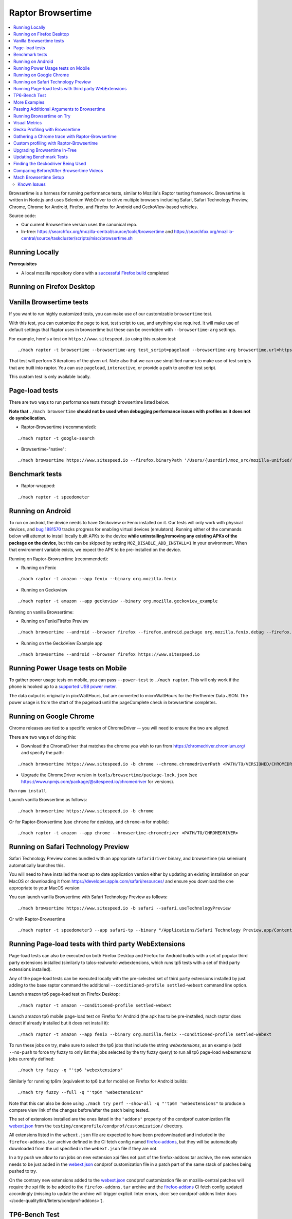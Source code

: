 ##################
Raptor Browsertime
##################

.. contents::
   :depth: 2
   :local:

Browsertime is a harness for running performance tests, similar to Mozilla's Raptor testing framework. Browsertime is written in Node.js and uses Selenium WebDriver to drive multiple browsers including Safari, Safari Technology Preview, Chrome, Chrome for Android, Firefox, and Firefox for Android and GeckoView-based vehicles.

Source code:

- Our current Browsertime version uses the canonical repo.
- In-tree: https://searchfox.org/mozilla-central/source/tools/browsertime and https://searchfox.org/mozilla-central/source/taskcluster/scripts/misc/browsertime.sh

Running Locally
---------------

**Prerequisites**

- A local mozilla repository clone with a `successful Firefox build </setup>`_ completed

Running on Firefox Desktop
--------------------------

Vanilla Browsertime tests
-------------------------

If you want to run highly customized tests, you can make use of our customizable ``browsertime`` test.

With this test, you can customize the page to test, test script to use, and anything else required. It will make use of default settings that Raptor uses in browsertime but these can be overridden with ``--browsertime-arg`` settings.

For example, here's a test on ``https://www.sitespeed.io`` using this custom test:

::

  ./mach raptor -t browsertime --browsertime-arg test_script=pageload --browsertime-arg browsertime.url=https://www.sitespeed.io --browsertime-arg iterations=3

That test will perform 3 iterations of the given url. Note also that we can use simplified names to make use of test scripts that are built into raptor. You can use ``pageload``, ``interactive``, or provide a path to another test script.

This custom test is only available locally.

Page-load tests
---------------
There are two ways to run performance tests through browsertime listed below.

**Note that** ``./mach browsertime`` **should not be used when debugging performance issues with profiles as it does not do symbolication.**

* Raptor-Browsertime (recommended):

::

  ./mach raptor -t google-search

* Browsertime-"native":

::

    ./mach browsertime https://www.sitespeed.io --firefox.binaryPath '/Users/{userdir}/moz_src/mozilla-unified/obj-x86_64-apple-darwin18.7.0/dist/Nightly.app/Contents/MacOS/firefox'

Benchmark tests
---------------
* Raptor-wrapped:

::

  ./mach raptor -t speedometer

Running on Android
------------------
To run on android, the device needs to have Geckoview or Fenix installed on it. Our tests will only work with physical devices, and `bug 1881570 <https://bugzilla.mozilla.org/show_bug.cgi?id=1881570>`__ tracks progress for enabling virtual devices (emulators). Running either of the commands below will attempt to install locally built APKs to the device **while uninstalling/removing any existing APKs of the package on the device**, but this can be skipped by setting ``MOZ_DISABLE_ADB_INSTALL=1`` in your environment. When that environment variable exists, we expect the APK to be pre-installed on the device.

Running on Raptor-Browsertime (recommended):

* Running on Fenix

::

  ./mach raptor -t amazon --app fenix --binary org.mozilla.fenix

* Running on Geckoview

::

  ./mach raptor -t amazon --app geckoview --binary org.mozilla.geckoview_example

Running on vanilla Browsertime:

* Running on Fenix/Firefox Preview

::

    ./mach browsertime --android --browser firefox --firefox.android.package org.mozilla.fenix.debug --firefox.android.activity org.mozilla.fenix.IntentReceiverActivity https://www.sitespeed.io

* Running on the GeckoView Example app

::

  ./mach browsertime --android --browser firefox https://www.sitespeed.io

Running Power Usage tests on Mobile
-----------------------------------
To gather power usage tests on mobile, you can pass ``--power-test`` to ``./mach raptor``. This will only work if the phone is hooked up to a `supported USB power meter <https://github.com/fqueze/usb-power-profiling/tree/5a6fc823ea4dd0553f810f29a04c43a3c9c49147?tab=readme-ov-file#supported-devices>`_.

The data output is originally in picoWattHours, but are converted to microWattHours for the Perfherder Data JSON. The power usage is from the start of the pageload until the pageComplete check in browsertime completes.

Running on Google Chrome
------------------------
Chrome releases are tied to a specific version of ChromeDriver -- you will need to ensure the two are aligned.

There are two ways of doing this:

* Download the ChromeDriver that matches the chrome you wish to run from https://chromedriver.chromium.org/ and specify the path:

::

  ./mach browsertime https://www.sitespeed.io -b chrome --chrome.chromedriverPath <PATH/TO/VERSIONED/CHROMEDRIVER>

* Upgrade the ChromeDriver version in ``tools/browsertime/package-lock.json`` (see https://www.npmjs.com/package/@sitespeed.io/chromedriver for versions).

Run ``npm install``.

Launch vanilla Browsertime as follows:

::

  ./mach browsertime https://www.sitespeed.io -b chrome

Or for Raptor-Browsertime (use ``chrome`` for desktop, and ``chrome-m`` for mobile):

::

  ./mach raptor -t amazon --app chrome --browsertime-chromedriver <PATH/TO/CHROMEDRIVER>

Running on Safari Technology Preview
------------------------------------

Safari Technology Preview comes bundled with an appropriate ``safaridriver`` binary, and browsertime (via selenium) automatically launches this.

You will need to have installed the most up to date application version either by updating an existing installation on your MacOS or downloading it from https://developer.apple.com/safari/resources/ and ensure you download the one appropriate to your MacOS version

You can launch vanilla Browsertime with Safari Technology Preview as follows:

::

  ./mach browsertime https://www.sitespeed.io -b safari --safari.useTechnologyPreview


Or with Raptor-Browsertime

::

  ./mach raptor -t speedometer3 --app safari-tp --binary "/Applications/Safari Technology Preview.app/Contents/MacOS/Safari Technology Preview"

Running Page-load tests with third party WebExtensions
------------------------------------------------------
Page-load tests can also be executed on both Firefox Desktop and Firefox for Android builds with a set of popular
third party extensions installed (similarly to talos-realworld-webextensions, which runs tp5 tests with a set of third
party extensions installed).

Any of the page-load tests can be executed locally with the pre-selected set of third party extensions installed by just
adding to the base raptor command the additional ``--conditioned-profile settled-webext`` command line option.

Launch amazon tp6 page-load test on Firefox Desktop:

::

   ./mach raptor -t amazon --conditioned-profile settled-webext

Launch amazon tp6 mobile page-load test on Firefox for Android (the apk has to be pre-installed, mach raptor does detect if already installed but
it does not install it):

::

   ./mach raptor -t amazon --app fenix --binary org.mozilla.fenix --conditioned-profile settled-webext

To run these jobs on try, make sure to select the tp6 jobs that include the string `webextensions`, as an example (add ``--no-push`` to force try fuzzy to only
list the jobs selected by the try fuzzy query) to run all tp6 page-load webextensons jobs currently defined:

::

   ./mach try fuzzy -q "'tp6 'webextensions"

Similarly for running tp6m (equivalent to tp6 but for mobile) on Firefox for Android builds:

::

   ./mach try fuzzy --full -q "'tp6m 'webextensions"

Note that this can also be done using ``./mach try perf --show-all -q "'tp6m 'webextensions"`` to produce a compare view link of the changes before/after the patch being tested.

The set of extensions installed are the ones listed in the ``"addons"`` property of the condprof customization file
`webext.json`_ from the ``testing/condprofile/condprof/customization/`` directory.

All extensions listed in the ``webext.json`` file are expected to have been predownloaded and included in the ``firefox-addons.tar`` archive
defined in the CI fetch config named `firefox-addons`_, but they will be automatically downloaded from the url specified in the ``webext.json``
file if they are not.

In a try push we allow to run jobs on new extension xpi files not part of the firefox-addons.tar archive, the new extension needs to be just
added in the `webext.json`_ condprof customization file in a patch part of the same stack of patches being pushed to try.

On the contrary new extensions added to the `webext.json`_ condprof customization file on mozilla-central patches will require the xpi file to be
added to the ``firefox-addons.tar`` archive and the `firefox-addons`_ CI fetch config updated accordingly (missing to update the archive will
trigger explicit linter errors, :doc:`see condprof-addons linter docs </code-quality/lint/linters/condprof-addons>`).

.. _webext.json: https://searchfox.org/mozilla-central/rev/bc6a50e6f08db0bb371ef7197c472555499e82c0/testing/condprofile/condprof/customization/webext.json
.. _firefox-addons: https://searchfox.org/mozilla-central/rev/bc6a50e6f08db0bb371ef7197c472555499e82c0/taskcluster/ci/fetch/browsertime.yml#169-176

TP6-Bench Test
--------------

The ``tp6-bench`` can either be run on desktop, or locally using the following command:

::

  ./mach raptor -t tp6-bench

This test runs through a selection of our tp6 pageload tests as quickly as possible while only measuring loadtime, FCP (First Contentful Paint), and LCP (Largest Contentful Paint). It does not measure visual metrics like our standard tp6 pageload tests do. The test produces 3 overall metrics (fcp, lcp, and loadtime) across all the pages tested that are summarized in two ways: geomean, and mean. The subtests for each of those metrics are the individual metrics produced in each of the pages tested.

To run this test on try and get a compare view link, run the following

::

  ./mach try perf -q "'Pageload 'Lite"



More Examples
-------------

`Browsertime docs <https://www.sitespeed.io/documentation/sitespeed.io/scripting/>`_

Passing Additional Arguments to Browsertime
-------------------------------------------

Browsertime has many command line flags to configure its usage, see `Browsertime configuration <https://www.sitespeed.io/documentation/browsertime/configuration/>`_.

There are multiple ways of adding additional arguments to Browsertime from Raptor. The primary method is to use ``--browsertime-arg``. For example: ``./mach raptor --browsertime -t amazon --browsertime-arg iterations=10``

Other methods for adding additional arguments are:

* Define additional arguments in `testing/raptor/raptor/browsertime/base.py <https://searchfox.org/mozilla-central/source/testing/raptor/raptor/browsertime/base.py#220-252>`_.

* Add a ``browsertime_args`` entry to the appropriate manifest with the desired arguments, i.e. `browsertime-tp6.ini <https://searchfox.org/mozilla-central/source/testing/raptor/raptor/tests/tp6/desktop/browsertime-tp6.ini>`_ for desktop page load tests. `Example of browsertime_args format <https://searchfox.org/mozilla-central/source/testing/raptor/raptor/tests/custom/browsertime-process-switch.ini#27>`_.

Running Browsertime on Try
--------------------------

You can run all of our browsertime pageload tests through ``./mach try perf`` by selecting the ``Pageload`` category. We use chimera mode in these tests which means that both cold and warm pageload variants are running at the same time. There are a lot of other tests/categories available as well. Documentation about this tool can be found in :ref:`Mach Try Perf`.

For example, the following will select all ``Pageload`` categories to run on desktop:

::

  ./mach try perf -q "'Pageload"

If you need to target android tasks, include the ``--android`` flag like so (remove the ``'android`` from the query string to target desktop tests at the same time):

::

  ./mach try perf --android -q "'Pageload 'android"

If you exclude the ``-q "..."`` option, an interface similar to the fuzzy interface will open, and show all available categories.

Visual Metrics
--------------

The following visual metrics are collected in all page load tests: ``ContentfulSpeedIndex, PerceptualSpeedIndex, SpeedIndex, FirstVisualChange, LastVisualChange``

Further information regarding these metrics can be viewed at `visual-metrics <https://www.sitespeed.io/documentation/sitespeed.io/metrics/#visual-metrics>`_

Gecko Profiling with Browsertime
--------------------------------

To run gecko profiling using Raptor-Browsertime you can add the ``--gecko-profile`` flag to any command and you will get profiles from the test (with the profiler page opening in the browser automatically). This method also performs symbolication for you. For example:

::

  ./mach raptor -t amazon --gecko-profile

Note that vanilla Browsertime does support Gecko Profiling but **it does not symbolicate the profiles** so it is **not recommended** to use for debugging performance regressions/improvements.

Gathering a Chrome trace with Raptor-Browsertime
------------------------------------------------

Browsertime supports the ability to profile Chrome applications and this functionality is now available in Raptor.

If running a Chrome/Chromium/Chromium-as-release test locally, simply add the ``--extra-profiler-run`` flag to your command line. By default the Chrome trace is run in CI now, and can be opened in the Firefox profiler UI.

Equivalent functionality to the ``--gecko-profile`` flag, i.e. something like ``--chrome-trace``, is not yet supported. That is currently tracked in `Bug 1848390 <https://bugzilla.mozilla.org/show_bug.cgi?id=1848390>`_

Custom profiling with Raptor-Browsertime
----------------------------------------

With browsertime you can now use the exposed start/stop commands of the gecko profiler **and** chrome trace. First, one needs to define the ``expose_browser_profiler`` and ``apps`` variables appropriately in the `test's configuration file <https://searchfox.org/mozilla-central/rev/11d085b63cf74b35737d9c036be80434883dd3f6/testing/raptor/raptor/tests/benchmarks/speedometer-desktop.ini#9,12>`_

If you want to run the test in CI then you will want to ensure you set the ``--extra-profiler-run`` flag in the mozharness extra options for where your test is defined in the `browsertime-desktop yaml file <https://searchfox.org/mozilla-central/rev/2e06f92ba068e32a9a7213ee726e8171f91605c7/taskcluster/ci/test/browsertime-desktop.yml#404-406>`_. Otherwise you can just pass the ``--extra-profiler-run`` flag locally in your command line.

Both of these steps are required to satisfy the ``_expose_browser_profiler()`` `method <https://searchfox.org/mozilla-central/rev/11d085b63cf74b35737d9c036be80434883dd3f6/testing/raptor/raptor/browsertime/base.py#241>`_ so that the option, `expose_profiler <https://searchfox.org/mozilla-central/rev/11d085b63cf74b35737d9c036be80434883dd3f6/testing/raptor/raptor/browsertime/base.py#383-386>`_, is passed into your browsertime script. Finally, it should be as simple as calling the ``start()`` & ``stop()`` commands in your `script <https://searchfox.org/mozilla-central/rev/11d085b63cf74b35737d9c036be80434883dd3f6/testing/raptor/browsertime/speedometer3.js#14,30-37,58-65>`_.

For the gecko profiler, you should also keep in mind these `default parameters <https://searchfox.org/mozilla-central/rev/2e06f92ba068e32a9a7213ee726e8171f91605c7/testing/raptor/raptor/browsertime/base.py#474-495>`_, which you may or may not want to change yourself in your tests configuration file.

Likewise, for chrome trace you will want to be aware of `these defaults. <https://searchfox.org/mozilla-central/rev/11d085b63cf74b35737d9c036be80434883dd3f6/testing/raptor/raptor/browsertime/base.py#646-658>`_

Upgrading Browsertime In-Tree
-----------------------------

To upgrade the browsertime version used in-tree you can run, then commit the changes made to ``package.json`` and ``package-lock.json``:

::

  ./mach browsertime --update-upstream-url <TARBALL-URL>

Here is a sample URL that we can update to: https://github.com/sitespeedio/browsertime/tarball/89771a1d6be54114db190427dbc281582cba3d47

To test the upgrade, run a raptor test locally (with and without visual-metrics ``--browsertime-visualmetrics`` if possible) and test it on try with at least one test on desktop and mobile.

Updating Benchmark Tests
------------------------

To upgrade any of our benchmark tests, you will need to change the revision used in the test manifest. There are three fields that you have available to use there: ``repository_revision`` to denote the revision, ``repository_branch`` to denote the branch name, and ``repository`` to provide the link of the Github repo that contains the benchmark.

For instance, with Speedometer 3 (sp3), we can update the revision `by changing the repository_revision field found here <https://searchfox.org/mozilla-central/rev/aa3ccd258b64abfd4c5ce56c1f512bc7f65b844c/testing/raptor/raptor/tests/benchmarks/speedometer-desktop.ini#29>`_. If the change isn't found on the default branch (master/main branch), then you will need to add an entry for ``repository_branch`` to specify this.

If the path to the test file changes (the file that is invoked to run the test), then the ``test_url`` will need to be changed.

Finding the Geckodriver Being Used
----------------------------------

If you're looking for the latest geckodriver being used there are two ways:
* Find the latest one from here: https://treeherder.mozilla.org/jobs?repo=mozilla-central&searchStr=geckodriver
* Alternatively, if you're trying to figure out which geckodriver a given CI task is using, you can click on the browsertime task in treeherder, and then click on the ``Task`` id in the bottom left of the pop-up interface. Then in the window that opens up, click on `See more` in the task details tab on the left, this will show you the dependent tasks with the latest toolchain-geckodriver being used. There's an Artifacts drop down on the right hand side for the toolchain-geckodriver task that you can find the latest geckodriver in.

If you're trying to test Browsertime with a new geckodriver, you can do either of the following:
* Request a new geckodriver build in your try run (i.e. through ``./mach try fuzzy``).
* Trigger a new geckodriver in a try push, then trigger the browsertime tests which will then use the newly built version in the try push.

Comparing Before/After Browsertime Videos
-----------------------------------------

We have some scripts that can produce side-by-side comparison videos for you of the worst pairing of videos. You can find the script here: https://github.com/mozilla/mozperftest-tools#browsertime-side-by-side-video-comparisons

Once the side-by-side comparison is produced, the video on the left is the old/base video, and the video on the right is the new video.

Mach Browsertime Setup
----------------------

**WARNING**
 Raptor-Browsertime (i.e. ``./mach raptor -t <TEST>``) is currently required to be ran first in order to acquire the Node-16 binary. In general, it is also not recommended to use ``./mach browsertime`` for testing as it will be deprecated soon.

Note that if you are running Raptor-Browsertime then it will get installed automatically and also update itself. Otherwise, you can run:

- ``./mach browsertime --clobber --setup --install-vismet-reqs``

This will automatically check your setup and install the necessary dependencies if required. If successful, the output should read as something similar to:

::

    browsertime installed successfully!

    NOTE: Your local browsertime binary is at <...>/mozilla-unified/tools/browsertime/node_modules/.bin/browsertime

- To manually check your setup, you can also run ``./mach browsertime --check``

Known Issues
^^^^^^^^^^^^

With the replacement of ImageMagick, former cross platform installation issues have been resolved. The details of this can be viewed in the meta bug tracker
`Bug 1735410 <https://bugzilla.mozilla.org/show_bug.cgi?id=1735410>`_



- For other issues, try deleting the ``~/.mozbuild/browsertime`` folder and re-running the browsertime setup command or a Raptor-Browsertime test. Alternatively, you may need to delete the ``tools/browsertime/node_modules`` folder.

- If you plan on running Browsertime on Android, your Android device must already be set up (see more above in the :ref: `Running on Android` section)

- **If you encounter any issues not mentioned here, please** `file a bug <https://bugzilla.mozilla.org/enter_bug.cgi?product=Testing&component=Raptor>`_ **in the** ``Testing::Raptor`` **component.**
